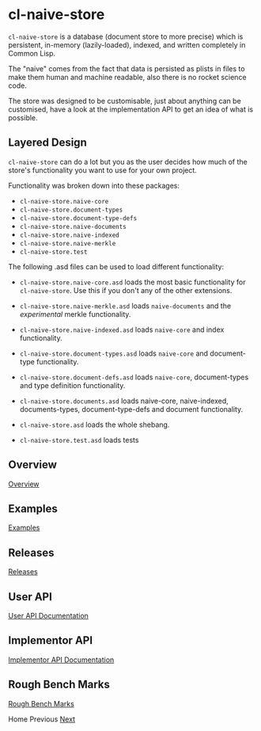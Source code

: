 * cl-naive-store

=cl-naive-store= is a database (document store to more precise) which is
persistent, in-memory (lazily-loaded), indexed, and written completely in
Common Lisp.

The "naive" comes from the fact that data is persisted
as plists in files to make them human and machine readable, also there
is no rocket science code.

The store was designed to be customisable, just about anything can be
customised, have a look at the implementation API to get an idea of
what is possible.

** Layered Design

=cl-naive-store= can do a lot but you as the user decides how much of
the store's functionality you want to use for your own project.

Functionality was broken down into these packages:

- =cl-naive-store.naive-core=
- =cl-naive-store.document-types=
- =cl-naive-store.document-type-defs=
- =cl-naive-store.naive-documents=
- =cl-naive-store.naive-indexed=
- =cl-naive-store.naive-merkle=
- =cl-naive-store.test=

The following .asd files can be used to load different functionality:

- =cl-naive-store.naive-core.asd= loads the most basic functionality for
  =cl-naive-store=. Use this if you don't any of the other extensions.

- =cl-naive-store.naive-merkle.asd= loads =naive-documents= and the
  /experimental/ merkle functionality.

- =cl-naive-store.naive-indexed.asd= loads =naive-core= and index
  functionality.

- =cl-naive-store.document-types.asd= loads =naive-core= and document-type
  functionality.

- =cl-naive-store.document-defs.asd= loads =naive-core=, document-types
  and type definition functionality.

- =cl-naive-store.documents.asd= loads naive-core, naive-indexed,
  documents-types, document-type-defs and document functionality.

- =cl-naive-store.asd= loads the whole shebang.

- =cl-naive-store.test.asd= loads tests

** Overview

[[file:overview.org][Overview]]

** Examples

[[file:examples.org][Examples]]

** Releases

[[file:releases.org][Releases]]

** User API

[[file:user-api.org][User API Documentation]]

** Implementor API

[[file:implementor-api.org][Implementor API Documentation]]

** Rough Bench Marks

[[file:rough-bench-marks.org][Rough Bench Marks]]

Home Previous [[file:overview.org][Next]]
